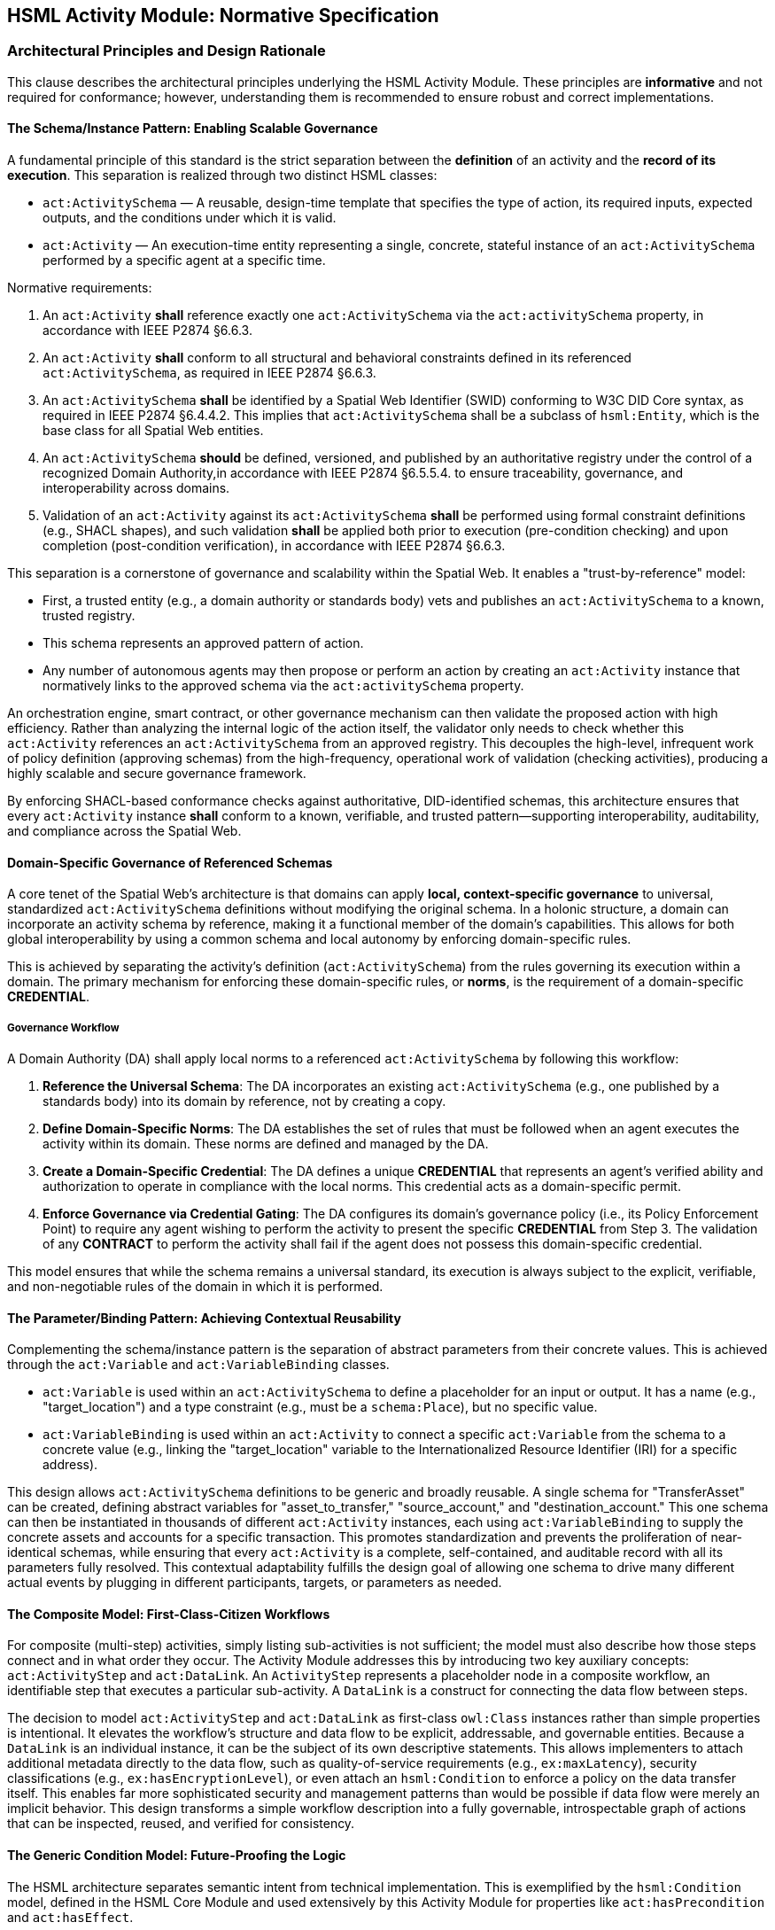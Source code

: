 == HSML Activity Module: Normative Specification

=== Architectural Principles and Design Rationale

This clause describes the architectural principles underlying the HSML Activity Module. These principles are *informative* and not required for conformance; however, understanding them is recommended to ensure robust and correct implementations.

==== The Schema/Instance Pattern: Enabling Scalable Governance

A fundamental principle of this standard is the strict separation between the *definition* of an activity and the *record of its execution*. This separation is realized through two distinct HSML classes:

* `act:ActivitySchema` — A reusable, design-time template that specifies the type of action, its required inputs, expected outputs, and the conditions under which it is valid.
* `act:Activity` — An execution-time entity representing a single, concrete, stateful instance of an `act:ActivitySchema` performed by a specific agent at a specific time.

Normative requirements:

. An `act:Activity` *shall* reference exactly one `act:ActivitySchema` via the `act:activitySchema` property, in accordance with IEEE P2874 §6.6.3.
. An `act:Activity` *shall* conform to all structural and behavioral constraints defined in its referenced `act:ActivitySchema`,  as required in IEEE P2874 §6.6.3.
. An `act:ActivitySchema` *shall* be identified by a Spatial Web Identifier (SWID) conforming to W3C DID Core syntax, as required in IEEE P2874 §6.4.4.2. This implies that `act:ActivitySchema` shall be a subclass of `hsml:Entity`, which is the base class for all Spatial Web entities.
. An `act:ActivitySchema` *should* be defined, versioned, and published by an authoritative registry under the control of a recognized Domain Authority,in accordance with IEEE P2874 §6.5.5.4. to ensure traceability, governance, and interoperability across domains.
. Validation of an `act:Activity` against its `act:ActivitySchema` *shall* be performed using formal constraint definitions (e.g., SHACL shapes), and such validation *shall* be applied both prior to execution (pre-condition checking) and upon completion (post-condition verification), in accordance with IEEE P2874 §6.6.3.

This separation is a cornerstone of governance and scalability within the Spatial Web. It enables a "trust-by-reference" model:

* First, a trusted entity (e.g., a domain authority or standards body) vets and publishes an `act:ActivitySchema` to a known, trusted registry.
* This schema represents an approved pattern of action.
* Any number of autonomous agents may then propose or perform an action by creating an `act:Activity` instance that normatively links to the approved schema via the `act:activitySchema` property.

An orchestration engine, smart contract, or other governance mechanism can then validate the proposed action with high efficiency. Rather than analyzing the internal logic of the action itself, the validator only needs to check whether this `act:Activity` references an `act:ActivitySchema` from an approved registry. This decouples the high-level, infrequent work of policy definition (approving schemas) from the high-frequency, operational work of validation (checking activities), producing a highly scalable and secure governance framework.

By enforcing SHACL-based conformance checks against authoritative, DID-identified schemas, this architecture ensures that every `act:Activity` instance *shall* conform to a known, verifiable, and trusted pattern—supporting interoperability, auditability, and compliance across the Spatial Web.

==== Domain-Specific Governance of Referenced Schemas

A core tenet of the Spatial Web's architecture is that domains can apply **local, context-specific governance** to universal, standardized `act:ActivitySchema` definitions without modifying the original schema. In a holonic structure, a domain can incorporate an activity schema by reference, making it a functional member of the domain's capabilities. This allows for both global interoperability by using a common schema and local autonomy by enforcing domain-specific rules.

This is achieved by separating the activity's definition (`act:ActivitySchema`) from the rules governing its execution within a domain. The primary mechanism for enforcing these domain-specific rules, or **norms**, is the requirement of a domain-specific **CREDENTIAL**.

===== Governance Workflow

A Domain Authority (DA) shall apply local norms to a referenced `act:ActivitySchema` by following this workflow:

1.  **Reference the Universal Schema**: The DA incorporates an existing `act:ActivitySchema` (e.g., one published by a standards body) into its domain by reference, not by creating a copy.

2.  **Define Domain-Specific Norms**: The DA establishes the set of rules that must be followed when an agent executes the activity within its domain. These norms are defined and managed by the DA.

3.  **Create a Domain-Specific Credential**: The DA defines a unique **CREDENTIAL** that represents an agent's verified ability and authorization to operate in compliance with the local norms. This credential acts as a domain-specific permit.

4.  **Enforce Governance via Credential Gating**: The DA configures its domain's governance policy (i.e., its Policy Enforcement Point) to require any agent wishing to perform the activity to present the specific **CREDENTIAL** from Step 3. The validation of any **CONTRACT** to perform the activity shall fail if the agent does not possess this domain-specific credential.

This model ensures that while the schema remains a universal standard, its execution is always subject to the explicit, verifiable, and non-negotiable rules of the domain in which it is performed. 


==== The Parameter/Binding Pattern: Achieving Contextual Reusability

Complementing the schema/instance pattern is the separation of abstract parameters from their concrete values. This is achieved through the `act:Variable` and `act:VariableBinding` classes.

* `act:Variable` is used within an `act:ActivitySchema` to define a placeholder for an input or output. It has a name (e.g., "target_location") and a type constraint (e.g., must be a `schema:Place`), but no specific value.
* `act:VariableBinding` is used within an `act:Activity` to connect a specific `act:Variable` from the schema to a concrete value (e.g., linking the "target_location" variable to the Internationalized Resource Identifier (IRI) for a specific address).

This design allows `act:ActivitySchema` definitions to be generic and broadly reusable. A single schema for "TransferAsset" can be created, defining abstract variables for "asset_to_transfer," "source_account," and "destination_account." This one schema can then be instantiated in thousands of different `act:Activity` instances, each using `act:VariableBinding` to supply the concrete assets and accounts for a specific transaction. This promotes standardization and prevents the proliferation of near-identical schemas, while ensuring that every `act:Activity` is a complete, self-contained, and auditable record with all its parameters fully resolved. This contextual adaptability fulfills the design goal of allowing one schema to drive many different actual events by plugging in different participants, targets, or parameters as needed.

==== The Composite Model: First-Class-Citizen Workflows

For composite (multi-step) activities, simply listing sub-activities is not sufficient; the model must also describe how those steps connect and in what order they occur. The Activity Module addresses this by introducing two key auxiliary concepts: `act:ActivityStep` and `act:DataLink`. An `ActivityStep` represents a placeholder node in a composite workflow, an identifiable step that executes a particular sub-activity. A `DataLink` is a construct for connecting the data flow between steps.

The decision to model `act:ActivityStep` and `act:DataLink` as first-class `owl:Class` instances rather than simple properties is intentional. It elevates the workflow's structure and data flow to be explicit, addressable, and governable entities. Because a `DataLink` is an individual instance, it can be the subject of its own descriptive statements. This allows implementers to attach additional metadata directly to the data flow, such as quality-of-service requirements (e.g., `ex:maxLatency`), security classifications (e.g., `ex:hasEncryptionLevel`), or even attach an `hsml:Condition` to enforce a policy on the data transfer itself. This enables far more sophisticated security and management patterns than would be possible if data flow were merely an implicit behavior. This design transforms a simple workflow description into a fully governable, introspectable graph of actions that can be inspected, reused, and verified for consistency.

==== The Generic Condition Model: Future-Proofing the Logic

The HSML architecture separates semantic intent from technical implementation. This is exemplified by the `hsml:Condition` model, defined in the HSML Core Module and used extensively by this Activity Module for properties like `act:hasPrecondition` and `act:hasEffect`.

The `hsml:Condition` class is abstract; it represents the idea that a condition exists without specifying how that condition must be evaluated. The actual evaluation logic is delegated to concrete subclasses, such as `hsml:SHACLCondition` or `hsml:SPARQLCondition`. This architectural choice is a powerful future-proofing mechanism. By having `act:ActivitySchema` reference the abstract `hsml:Condition`, the standard is not permanently locked into any single validation technology. While the Shapes Constraint Language (SHACL) and SPARQL are the initial supported implementations, the P2874 working group can introduce new subclasses in the future—for example, `hsml:SmartContractCondition` to represent an on-chain validation check, or `hsml:OpaCondition` to integrate with the Open Policy Agent framework. These new condition types could be adopted without requiring any breaking changes to the core `act:ActivitySchema` model itself. This ensures the long-term relevance and extensibility of the standard, allowing it to evolve alongside the broader technology landscape.

=== Normative Specification of Class Concepts

This clause provides the normative definitions for all class concepts within the HSML Activity Module. Each class is detailed in a table that specifies its URI, description, JSON-LD context name, usage notes, and relationship to other classes. The namespace prefix `act:` refers to `https://www.spatialwebfoundation.org/ns/hsml/activity#`.

==== act:Activity

An `act:Activity` is a run-time, stateful entity that represents a specific execution of an `act:ActivitySchema`. It is the primary entity for recording and tracking actions.

[cols="1,4"]

|===
|Attribute |Value

|*Name*
|`act:Activity`

|*URI*
|`https://www.spatialwebfoundation.org/ns/hsml/activity#Activity`

|*JSON-LD Name*
|`"Activity"`

|*Description*
|A concrete, stateful execution of an `act:ActivitySchema`. It is the record of an action that has been, is being, or is planned to be performed.

|*Superclasses*
|`hsml:Entity`

|*Usage Notes*
|An `act:Activity` instance `shall` be created for every action that is planned, executed, or recorded. It `shall` link to its defining `act:ActivitySchema` via `act:activitySchema` and `shall` contain `act:VariableBinding` instances for all required inputs. Its `act:status` property tracks its lifecycle.
|===

==== act:ActivitySchema

An `act:ActivitySchema` is a reusable, design-time template that defines a type of activity.

[cols="1,4"]

|===
|Attribute |Value

|*Name*
|`act:ActivitySchema`

|*URI*
|`https://www.spatialwebfoundation.org/ns/hsml/activity#ActivitySchema`

|*JSON-LD Name*
|`"ActivitySchema"`

|*Description*
|A reusable template for a type of activity, defining its logic, interface (inputs and outputs), preconditions, and effects.

|*Superclasses*
|`hsml:Entity`

|*Subclasses*
|`act:AtomicActivitySchema`, `act:CompositeActivitySchema`

|*Usage Notes*
|Schemas define the interface (`act:hasInput`, `act:hasOutput`), preconditions, and effects of an activity type. They are intended to be published and reused across multiple `act:Activity` instances.
|===

==== act:AtomicActivitySchema

An `act:AtomicActivitySchema` is a schema for a simple, indivisible activity that is not broken down into smaller steps within this model.

[cols="1,4"]

|===
|Attribute |Value

|*Name*
|`act:AtomicActivitySchema`

|*URI*
|`https://www.spatialwebfoundation.org/ns/hsml/activity#AtomicActivitySchema`

|*JSON-LD Name*
|`"AtomicActivitySchema"`

|*Description*
|A schema for a simple, indivisible activity that does not internally reference other `ActivitySchemas`.

|*Superclasses*
|`act:ActivitySchema`

|*Usage Notes*
|Used for fundamental operations whose internal logic is opaque to the HSML model (e.g., invoking an external API, performing a cryptographic operation).
|===

==== act:CompositeActivitySchema

An `act:CompositeActivitySchema` is a schema for a complex workflow composed of other activities.

[cols="1,4"]

|===
|Attribute |Value

|*Name*
|`act:CompositeActivitySchema`

|*URI*
|`https://www.spatialwebfoundation.org/ns/hsml/activity#CompositeActivitySchema`

|*JSON-LD Name*
|`"CompositeActivitySchema"`

|*Description*
|A schema for a complex workflow defined in terms of a sequence or combination of other activities.

|*Superclasses*
|`act:ActivitySchema`

|*Usage Notes*
|This class is the basis for modeling multi-step processes. It `shall` contain `act:ActivityStep` and `act:DataLink` instances and `shall` define a control flow using exactly one of the control flow properties.
|===

==== act:ActivityStep

An `act:ActivityStep` is a unique, addressable step within a `CompositeActivitySchema`.

[cols="1,4"]

|===
|Attribute |Value

|*Name*
|`act:ActivityStep`

|*URI*
|`https://www.spatialwebfoundation.org/ns/hsml/activity#ActivityStep`

|*JSON-LD Name*
|`"ActivityStep"`

|*Description*
|A unique, addressable step within a `CompositeActivitySchema`. Each step is an element of the workflow and points to an `ActivitySchema` that it executes.

|*Superclasses*
|`owl:Thing`

|*Usage Notes*
|An `ActivityStep` acts as a node in a workflow graph. It does not represent the logic itself, but rather a placeholder in the workflow that uses an `act:ActivitySchema` to define its logic via the `act:usesSchema` property.
|===

==== act:DataLink

An `act:DataLink` is a directed "wire" that defines the flow of data within a `CompositeActivitySchema`.

[cols="1,4"]

|===
|Attribute |Value

|*Name*
|`act:DataLink`

|*URI*
|`https://www.spatialwebfoundation.org/ns/hsml/activity#DataLink`

|*JSON-LD Name*
|`"DataLink"`

|*Description*
|A directed "wire" defining data flow. It can connect two internal steps, a composite's input to a step, or a step's output to a composite's output.

|*Superclasses*
|`owl:Thing`

|*Usage Notes*
|Making `DataLink` a class allows the data flow itself to be an addressable and governable entity. Metadata (e.g., encryption requirements, Quality of Service policies) can be attached directly to the link.
|===

==== act:Variable

An `act:Variable` is a parameter placeholder within an `act:ActivitySchema`.

[cols="1,4"]

|===
|Attribute |Value

|*Name*
|`act:Variable`

|*URI*
|`https://www.spatialwebfoundation.org/ns/hsml/activity#Variable`

|*JSON-LD Name*
|`"Variable"`

|*Description*
|A parameter placeholder defined within a schema. It represents an input or output parameter by name and constraint, to be provided or produced when the activity executes.

|*Superclasses*
|`owl:Thing`

|*Usage Notes*
|A `Variable` defines the name and type constraints for an input or output of a schema. It does not hold a value itself. It `shall` have exactly one `act:variableName` and at least one `hsml:hasConstraint` (to define its type and validation constraints).
|===

==== act:VariableBinding

An `act:VariableBinding` connects an `act:Variable` to a concrete value within an `act:Activity`.

[cols="1,4"]

|===
|Attribute |Value

|*Name*
|`act:VariableBinding`

|*URI*
|`https://www.spatialwebfoundation.org/ns/hsml/activity#VariableBinding`

|*JSON-LD Name*
|`"VariableBinding"`

|*Description*
|A binding that connects a `Variable` to a concrete value (object or literal) in the context of an `Activity`. Each `VariableBinding` exists as part of an `Activity` instance.

|*Superclasses*
|`owl:Thing`

|*Usage Notes*
|This class is the bridge between the abstract schema and the concrete activity. It uses `act:bindsVariable` to point to the schema's `Variable` and `act:hasValue` to provide the concrete data for a specific execution.
|===

=== Normative Specification of Property Concepts

This clause provides the normative definitions for all property concepts within the HSML Activity Module. Properties are grouped by their functional role. Each property is detailed in a table specifying its URI, JSON-LD name, description, domain, range, cardinality, and requirement level. Cardinality and requirement levels are derived from the normative SHACL shapes in Annex B.

==== Core Activity Properties

These properties define the fundamental characteristics of activities and their schemas.

[cols="1,4"]

|===
|Attribute |Value

|*Name*
|`act:activitySchema`

|*URI*
|`https://www.spatialwebfoundation.org/ns/hsml/activity#activitySchema`

|*JSON-LD Name*
|`"activitySchema"`

|*Description*
|Links an `act:Activity` instance to the `act:ActivitySchema` it implements.

|*Domain*
|`act:Activity`

|*Range*
|`act:ActivitySchema`

|*Cardinality*
|`1..1`

|*Requirement Level*
|Mandatory
|===

[cols="1,4"]

|===
|Attribute |Value

|*Name*
|`act:performedBy`

|*URI*
|`https://www.spatialwebfoundation.org/ns/hsml/activity#performedBy`

|*JSON-LD Name*
|`"performedBy"`

|*Description*
|Identifies the `hsml:Agent` (or agents) responsible for performing an `act:Activity`.

|*Domain*
|`act:Activity`

|*Range*
|`hsml:Agent`

|*Cardinality*
|`1..*`

|*Requirement Level*
|Mandatory
|===

[cols="1,4"]

|===
|Attribute |Value

|*Name*
|`act:status`

|*URI*
|`https://www.spatialwebfoundation.org/ns/hsml/activity#status`

|*JSON-LD Name*
|`"status"`

|*Description*
|The current lifecycle state of an `act:Activity`. The value `shall` be one of: "Planned", "Ongoing", "Completed", "Failed".

|*Domain*
|`act:Activity`

|*Range*
|`xsd:string`

|*Cardinality*
|`1..1`

|*Requirement Level*
|Mandatory
|===

==== Interface and Binding Properties

These properties define the public interface of an `act:ActivitySchema` and connect abstract variables to concrete values.

[cols="1,4"]

|===
|Attribute |Value

|*Name*
|`act:hasInput`

|*URI*
|`https://www.spatialwebfoundation.org/ns/hsml/activity#hasInput`

|*JSON-LD Name*
|`"hasInput"`

|*Description*
|Declares a `Variable` as an input for an `ActivitySchema`. Inputs are parameters that must be provided for the activity.

|*Domain*
|`act:ActivitySchema`

|*Range*
|`act:Variable`

|*Cardinality*
|`0..*`

|*Requirement Level*
|Optional
|===

[cols="1,4"]

|===
|Attribute |Value

|*Name*
|`act:hasOutput`

|*URI*
|`https://www.spatialwebfoundation.org/ns/hsml/activity#hasOutput`

|*JSON-LD Name*
|`"hasOutput"`

|*Description*
|Declares a `Variable` as an output for an `ActivitySchema`. Outputs are results produced by the activity.

|*Domain*
|`act:ActivitySchema`

|*Range*
|`act:Variable`

|*Cardinality*
|`0..*`

|*Requirement Level*
|Optional
|===

[cols="1,4"]

|===
|Attribute |Value

|*Name*
|`act:hasBinding`

|*URI*
|`https://www.spatialwebfoundation.org/ns/hsml/activity#hasBinding`

|*JSON-LD Name*
|`"hasBinding"`

|*Description*
|Associates a `VariableBinding` with an `Activity`, indicating that a variable has been bound to a value.

|*Domain*
|`act:Activity`

|*Range*
|`act:VariableBinding`

|*Cardinality*
|`0..*`

|*Requirement Level*
|Conditional (An `act:Activity` `should` have a binding for each required input of its schema).
|===

[cols="1,4"]

|===
|Attribute |Value

|*Name*
|`act:bindsVariable`

|*URI*
|`https://www.spatialwebfoundation.org/ns/hsml/activity#bindsVariable`

|*JSON-LD Name*
|`"bindsVariable"`

|*Description*
|Connects a `VariableBinding` to the `Variable` it parameterizes.

|*Domain*
|`act:VariableBinding`

|*Range*
|`act:Variable`

|*Cardinality*
|`1..1`

|*Requirement Level*
|Mandatory
|===

[cols="1,4"]

|===
|Attribute |Value

|*Name*
|`act:hasValue`

|*URI*
|`https://www.spatialwebfoundation.org/ns/hsml/activity#hasValue`

|*JSON-LD Name*
|`"hasValue"`

|*Description*
|The concrete value (IRI) or data (Literal) assigned in a `VariableBinding`.

|*Domain*
|`act:VariableBinding`

|*Range*
|`owl:Thing`

|*Cardinality*
|`1..1`

|*Requirement Level*
|Mandatory
|===

[cols="1,4"]

|===
|Attribute |Value

|*Name*
|`act:variableName`

|*URI*
|`https://www.spatialwebfoundation.org/ns/hsml/activity#variableName`

|*JSON-LD Name*
|`"variableName"`

|*Description*
|The human-readable, symbolic name of a `Variable`.

|*Domain*
|`act:Variable`

|*Range*
|`xsd:string`

|*Cardinality*
|`1..1`

|*Requirement Level*
|Mandatory
|===

==== 3.3 Condition Properties

These properties link an `act:ActivitySchema` to logical conditions.

[cols="1,4"]

|===
|Attribute |Value

|*Name*
|`act:hasPrecondition`

|*URI*
|`https://www.spatialwebfoundation.org/ns/hsml/activity#hasPrecondition`

|*JSON-LD Name*
|`"hasPrecondition"`

|*Description*
|Specifies conditions on the world state required before execution can proceed.

|*Domain*
|`act:ActivitySchema`

|*Range*
|`hsml:Condition`

|*Cardinality*
|`0..*`

|*Requirement Level*
|Optional
|===

[cols="1,4"]

|===
|Attribute |Value

|*Name*
|`act:hasEffect`

|*URI*
|`https://www.spatialwebfoundation.org/ns/hsml/activity#hasEffect`

|*JSON-LD Name*
|`"hasEffect"`

|*Description*
|Describes the expected state of the world after successful completion of the activity.

|*Domain*
|`act:ActivitySchema`

|*Range*
|`hsml:Condition`

|*Cardinality*
|`0..*`

|*Requirement Level*
|Optional
|===

==== Composite Workflow Properties

These properties are used to construct a `CompositeActivitySchema`.

[cols="1,4"]

|===
|Attribute |Value

|*Name*
|`act:hasStep`

|*URI*
|`https://www.spatialwebfoundation.org/ns/hsml/activity#hasStep`

|*JSON-LD Name*
|`"hasStep"`

|*Description*
|Connects a composite schema to a constituent `ActivityStep`.

|*Domain*
|`act:CompositeActivitySchema`

|*Range*
|`act:ActivityStep`

|*Cardinality*
|`1..*`

|*Requirement Level*
|Mandatory
|===

[cols="1,4"]

|===
|Attribute |Value

|*Name*
|`act:usesSchema`

|*URI*
|`https://www.spatialwebfoundation.org/ns/hsml/activity#usesSchema`

|*JSON-LD Name*
|`"usesSchema"`

|*Description*
|Links an `ActivityStep` to the `ActivitySchema` defining its logic.

|*Domain*
|`act:ActivityStep`

|*Range*
|`act:ActivitySchema`

|*Cardinality*
|`1..1`

|*Requirement Level*
|Mandatory
|===

[cols="1,4"]

|===
|Attribute |Value

|*Name*
|`act:hasDataLink`

|*URI*
|`https://www.spatialwebfoundation.org/ns/hsml/activity#hasDataLink`

|*JSON-LD Name*
|`"hasDataLink"`

|*Description*
|Connects a composite schema to a `DataLink` that defines data wiring.

|*Domain*
|`act:CompositeActivitySchema`

|*Range*
|`act:DataLink`

|*Cardinality*
|`0..*`

|*Requirement Level*
|Optional
|===

[cols="1,4"]

|===
|Attribute |Value

|*Name*
|`act:sourceStep`

|*URI*
|`https://www.spatialwebfoundation.org/ns/hsml/activity#sourceStep`

|*JSON-LD Name*
|`"sourceStep"`

|*Description*
|Identifies the source `ActivityStep` for a `DataLink`. Omitted for composite input links.

|*Domain*
|`act:DataLink`

|*Range*
|`act:ActivityStep`

|*Cardinality*
|`0..1`

|*Requirement Level*
|Conditional
|===

[cols="1,4"]

|===
|Attribute |Value

|*Name*
|`act:targetStep`

|*URI*
|`https://www.spatialwebfoundation.org/ns/hsml/activity#targetStep`

|*JSON-LD Name*
|`"targetStep"`

|*Description*
|Identifies the target `ActivityStep` for a `DataLink`. Omitted for composite output links.

|*Domain*
|`act:DataLink`

|*Range*
|`act:ActivityStep`

|*Cardinality*
|`0..1`

|*Requirement Level*
|Conditional
|===

[cols="1,4"]

|===
|Attribute |Value

|*Name*
|`act:sourceVariable`

|*URI*
|`https://www.spatialwebfoundation.org/ns/hsml/activity#sourceVariable`

|*JSON-LD Name*
|`"sourceVariable"`

|*Description*
|Identifies the source `Variable` for a `DataLink`.

|*Domain*
|`act:DataLink`

|*Range*
|`act:Variable`

|*Cardinality*
|`1..1`

|*Requirement Level*
|Mandatory
|===

[cols="1,4"]

|===
|Attribute |Value

|*Name*
|`act:targetVariable`

|*URI*
|`https://www.spatialwebfoundation.org/ns/hsml/activity#targetVariable`

|*JSON-LD Name*
|`"targetVariable"`

|*Description*
|Identifies the target `Variable` for a `DataLink`.

|*Domain*
|`act:DataLink`

|*Range*
|`act:Variable`

|*Cardinality*
|`1..1`

|*Requirement Level*
|Mandatory
|===

==== Control Flow Properties

These properties define the execution logic of a `CompositeActivitySchema`. A composite schema `shall` use exactly one of these properties.

[cols="1,4"]

|===
|Attribute |Value

|*Name*
|`act:hasOrderedSteps`

|*URI*
|`https://www.spatialwebfoundation.org/ns/hsml/activity#hasOrderedSteps`

|*JSON-LD Name*
|`"hasOrderedSteps"`

|*Description*
|Defines a strict sequence of `ActivityStep`s. The value `shall` be a well-formed `rdf:List`.

|*Domain*
|`act:CompositeActivitySchema`

|*Range*
|`rdf:List`

|*Cardinality*
|`0..1`

|*Requirement Level*
|Conditional
|===

[cols="1,4"]

|===
|Attribute |Value

|*Name*
|`act:hasChoice`

|*URI*
|`https://www.spatialwebfoundation.org/ns/hsml/activity#hasChoice`

|*JSON-LD Name*
|`"hasChoice"`

|*Description*
|Defines a set of mutually exclusive `ActivityStep` options. `Shall` link to two or more steps if used.

|*Domain*
|`act:CompositeActivitySchema`

|*Range*
|`act:ActivityStep`

|*Cardinality*
|`0..*`

|*Requirement Level*
|Conditional
|===

[cols="1,4"]

|===
|Attribute |Value

|*Name*
|`act:hasUnorderedSteps`

|*URI*
|`https://www.spatialwebfoundation.org/ns/hsml/activity#hasUnorderedSteps`

|*JSON-LD Name*
|`"hasUnorderedSteps"`

|*Description*
|Defines a set of `ActivityStep`s with no prescribed execution order, which may be executed concurrently.

|*Domain*
|`act:CompositeActivitySchema`

|*Range*
|`act:ActivityStep`

|*Cardinality*
|`0..*`

|*Requirement Level*
|Conditional
|===

==== Execution Traceability Properties

These properties are used in `act:Activity` instances to create an auditable execution trace.

[cols="1,4"]

|===
|Attribute |Value

|*Name*
|`act:subActivityOf`

|*URI*
|`https://www.spatialwebfoundation.org/ns/hsml/activity#subActivityOf`

|*JSON-LD Name*
|`"subActivityOf"`

|*Description*
|Links a sub-activity to its parent composite activity instance.

|*Domain*
|`act:Activity`

|*Range*
|`act:Activity`

|*Cardinality*
|`0..1`

|*Requirement Level*
|Mandatory (for any sub-activity of a composite).
|===

[cols="1,4"]

|===
|Attribute |Value

|*Name*
|`act:precededBy`

|*URI*
|`https://www.spatialwebfoundation.org/ns/hsml/activity#precededBy`

|*JSON-LD Name*
|`"precededBy"`

|*Description*
|Links a sequential sub-activity to the one that came directly before it.

|*Domain*
|`act:Activity`

|*Range*
|`act:Activity`

|*Cardinality*
|`0..1`

|*Requirement Level*
|Mandatory (for sub-activities in a sequence, except the first).
|===

[cols="1,4"]

|===
|Attribute |Value

|*Name*
|`schema:startTime`

|*URI*
|`https://schema.org/startTime`

|*JSON-LD Name*
|`"startTime"`

|*Description*
|The timestamp marking the start of the activity's execution. Reused from Schema.org.

|*Domain*
|`act:Activity`

|*Range*
|`xsd:dateTime`

|*Cardinality*
|`0..1`

|*Requirement Level*
|Optional
|===

[cols="1,4"]

|===
|Attribute |Value

|*Name*
|`schema:endTime`

|*URI*
|`https://schema.org/endTime`

|*JSON-LD Name*
|`"endTime"`

|*Description*
|The timestamp marking the end of the activity's execution. Reused from Schema.org.

|*Domain*
|`act:Activity`

|*Range*
|`xsd:dateTime`

|*Cardinality*
|`0..1`

|*Requirement Level*
|Optional
|===

=== Modeling of Composite Activities

This clause specifies the normative rules for constructing complex, multi-step workflows using the `act:CompositeActivitySchema` class.

==== The Composite Pattern: ActivityStep and DataLink

A `CompositeActivitySchema` `shall` be composed of one or more `act:ActivityStep` instances and zero or more `act:DataLink` instances.

An `act:ActivityStep` `shall` function as an addressable node within the workflow graph defined by the composite schema. Each `act:ActivityStep` `shall` use the `act:usesSchema` property to reference exactly one `act:ActivitySchema` that defines the logic for that step. This referenced schema may be either atomic or another composite schema, allowing for nested workflows.

An `act:DataLink` `shall` function as a directed edge in the workflow graph, representing the flow of data. This formal "wiring" is necessary for composite logic, as it makes the dependencies between steps explicit and machine-checkable.

==== Control Flow Constructs

An `act:CompositeActivitySchema` `shall` define its internal control flow by using exactly one of the following three properties: `act:hasOrderedSteps`, `act:hasChoice`, or `act:hasUnorderedSteps`. This mutual exclusivity is normatively enforced by the `sh:xone` constraint in the `act:CompositeActivitySchemaShape` (see Annex B).

* *Sequence (`act:hasOrderedSteps`)*: If this property is used, its value `shall` be a well-formed `rdf:List` where each member of the list is an `act:ActivityStep`. The steps `shall` be executed by an orchestration engine in the strict order defined by the list.
* *Choice (`act:hasChoice`)*: If this property is used, it `shall` link to two or more `act:ActivityStep` instances. These steps represent mutually exclusive execution paths. An orchestration engine `shall` select and execute exactly one of the specified choice steps.
* *Set (`act:hasUnorderedSteps`)*: If this property is used, it `shall` link to one or more `act:ActivityStep` instances. These steps have no prescribed execution order and may be executed in any sequence or in parallel, subject to data dependencies defined by `act:DataLink` instances.

==== Interface Wiring and Data Flow Management

The `act:DataLink` class is used to manage the flow of data between steps and across the boundary of the composite schema. The following normative rules apply, as enforced by the `act:DataLinkInterfaceShape` and `act:DataLinkTypeConsistencyShape` (see Annex B).

* *Internal Wiring*: To connect the output of one step to the input of another, an `act:DataLink` `shall` specify the `act:sourceStep`, `act:sourceVariable`, `act:targetStep`, and `act:targetVariable`.
* *Input Wiring*: To connect a public input of the `CompositeActivitySchema` to the input of an internal step, an `act:DataLink` `shall` be created that omits the `act:sourceStep` property. For such a link, the `act:sourceVariable` `shall` be a variable that is declared as an `act:hasInput` on the parent `CompositeActivitySchema`.
* *Output Wiring*: To expose the output of an internal step as a public output of the `CompositeActivitySchema`, an `act:DataLink` `shall` be created that omits the `act:targetStep` property. For such a link, the `act:targetVariable` `shall` be a variable that is declared as an `act:hasOutput` on the parent `CompositeActivitySchema`.
* *Type Consistency*: For any `act:DataLink`, the type constraint of the `act:sourceVariable` `should` be compatible with the type constraint of the `act:targetVariable`. The `act:DataLinkTypeConsistencyShape` provides a normative check for this compatibility.

=== Execution and Traceability Model

This clause specifies the normative requirements for creating a run-time trace of an executed activity. This model ensures that a complete and auditable record of all actions is preserved.

==== Instantiation of Composite Activities

When an orchestration engine begins the execution of a `CompositeActivitySchema`, it `shall` first create a parent `act:Activity` instance corresponding to the composite schema itself. As the engine proceeds to execute each constituent `act:ActivityStep` defined within the composite, it `shall` create a new, distinct child `act:Activity` instance for each step executed.

==== Normative Requirements for Traceability Links

To ensure a complete and unambiguous provenance graph, the following linking properties `shall` be used on all child `act:Activity` instances created during the execution of a composite activity.

* *Compositional Link (`act:subActivityOf`)*: Every child `Activity` created from an `ActivityStep` `shall` be linked to its parent composite `Activity` using exactly one `act:subActivityOf` property. This creates the compositional hierarchy, clearly defining which actions are part of a larger workflow.
* *Sequential Link (`act:precededBy`)*: For workflows defined with `act:hasOrderedSteps`, every child `Activity` (except for the first one in the sequence) `shall` be linked to the `Activity` instance of the immediately preceding step using exactly one `act:precededBy` property.

The combined use of these two properties creates a comprehensive, dual-axis traceability graph. The `act:subActivityOf` links provide the compositional or "part-of" hierarchy, while the `act:precededBy` links provide the temporal and causal sequence. Together, they allow for the complete and unambiguous reconstruction of a complex event, which is critical for auditing, debugging, and establishing legal or operational accountability.

